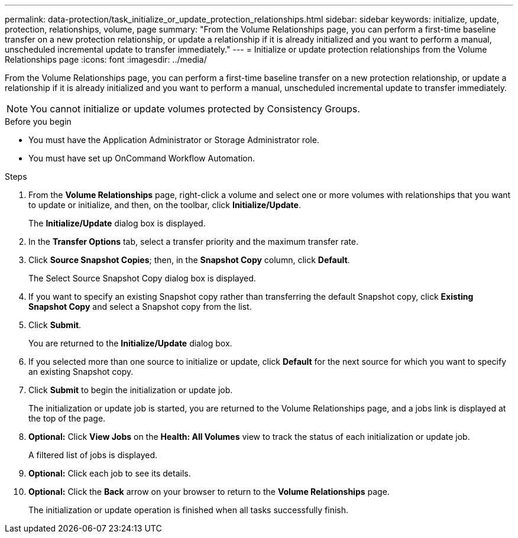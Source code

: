 ---
permalink: data-protection/task_initialize_or_update_protection_relationships.html
sidebar: sidebar
keywords: initialize, update, protection, relationships, volume, page
summary: "From the Volume Relationships page, you can perform a first-time baseline transfer on a new protection relationship, or update a relationship if it is already initialized and you want to perform a manual, unscheduled incremental update to transfer immediately."
---
= Initialize or update protection relationships from the Volume Relationships page
:icons: font
:imagesdir: ../media/

[.lead]
From the Volume Relationships page, you can perform a first-time baseline transfer on a new protection relationship, or update a relationship if it is already initialized and you want to perform a manual, unscheduled incremental update to transfer immediately.

[NOTE]
You cannot initialize or update volumes protected by Consistency Groups.

.Before you begin

* You must have the Application Administrator or Storage Administrator role.
* You must have set up OnCommand Workflow Automation.

.Steps

. From the *Volume Relationships* page, right-click a volume and select one or more volumes with relationships that you want to update or initialize, and then, on the toolbar, click *Initialize/Update*.
+
The *Initialize/Update* dialog box is displayed.

. In the *Transfer Options* tab, select a transfer priority and the maximum transfer rate.
. Click *Source Snapshot Copies*; then, in the *Snapshot Copy* column, click *Default*.
+
The Select Source Snapshot Copy dialog box is displayed.

. If you want to specify an existing Snapshot copy rather than transferring the default Snapshot copy, click *Existing Snapshot Copy* and select a Snapshot copy from the list.
. Click *Submit*.
+
You are returned to the *Initialize/Update* dialog box.

. If you selected more than one source to initialize or update, click *Default* for the next source for which you want to specify an existing Snapshot copy.
. Click *Submit* to begin the initialization or update job.
+
The initialization or update job is started, you are returned to the Volume Relationships page, and a jobs link is displayed at the top of the page.

. *Optional:* Click *View Jobs* on the *Health: All Volumes* view to track the status of each initialization or update job.
+
A filtered list of jobs is displayed.

.  *Optional:* Click each job to see its details.
.  *Optional:* Click the *Back* arrow on your browser to return to the *Volume Relationships* page.
+
The initialization or update operation is finished when all tasks successfully finish.
// 2025-6-11, OTHERDOC-133